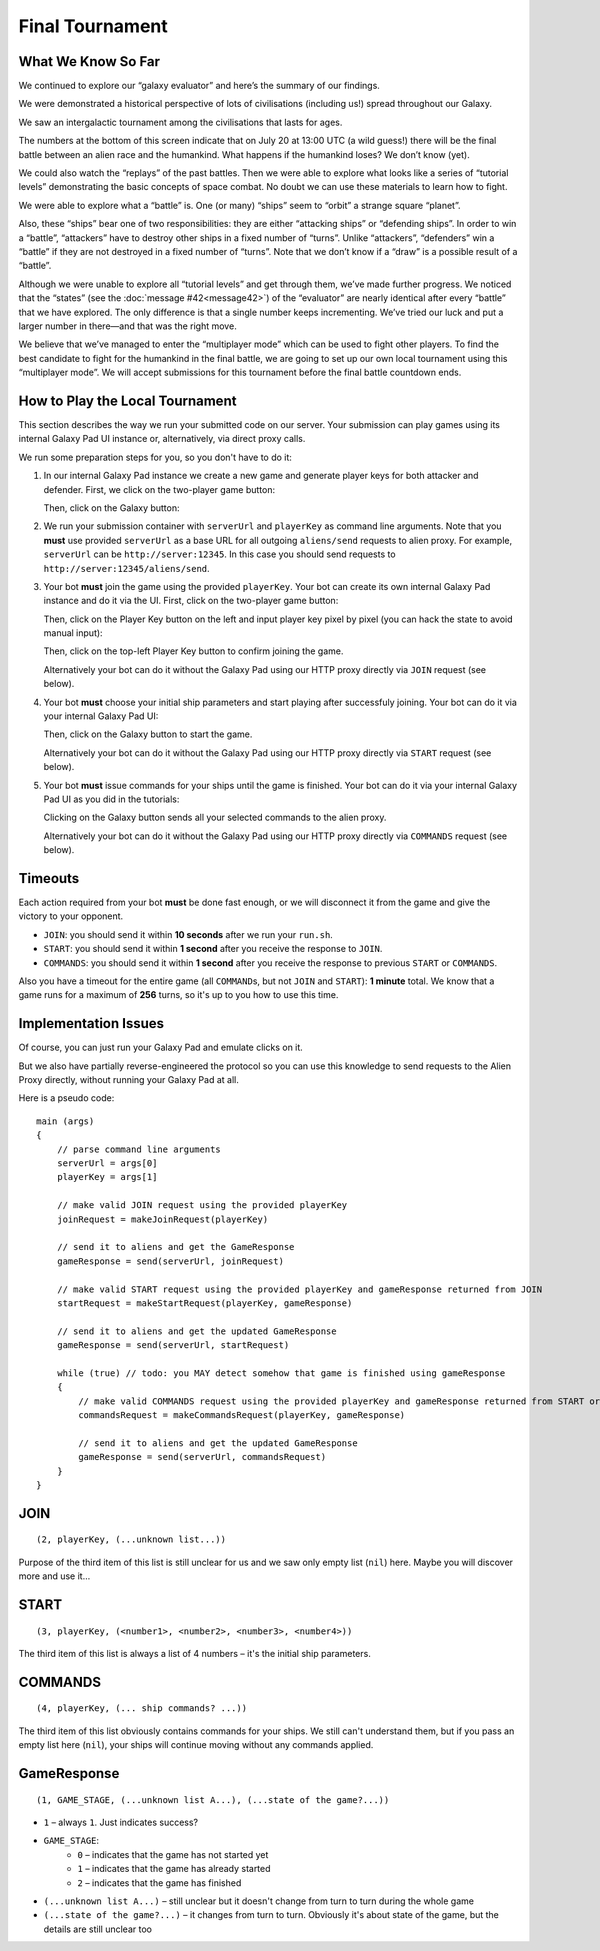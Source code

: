 Final Tournament
================

What We Know So Far
-------------------

We continued to explore our “galaxy evaluator” and here’s the summary of our findings.

We were demonstrated a historical perspective of lots of civilisations (including us!) spread throughout our Galaxy.

.. image:: game-galaxy.png

We saw an intergalactic tournament among the civilisations that lasts for ages.

.. image:: game-history.png

The numbers at the bottom of this screen indicate that on July 20 at 13:00 UTC (a wild guess!) there will be
the final battle between an alien race and the humankind. What happens if the humankind loses? We don’t know (yet).

We could also watch the “replays” of the past battles.
Then we were able to explore what looks like a series of “tutorial levels” demonstrating the basic concepts of space combat.
No doubt we can use these materials to learn how to fight.

We were able to explore what a “battle” is. One (or many) “ships” seem to “orbit” a strange square “planet”.

.. image:: game-planet.png

Also, these “ships” bear one of two responsibilities: they are either “attacking ships” or “defending ships”.
In order to win a “battle”, “attackers” have to destroy other ships in a fixed number of “turns”.
Unlike “attackers”, “defenders” win a “battle” if they are not destroyed in a fixed number of “turns”.
Note that we don’t know if a “draw” is a possible result of a “battle”.

Although we were unable to explore all “tutorial levels” and get through them, we’ve made further progress.
We noticed that the “states” (see the :doc:`message #42<message42>`) of the “evaluator” are nearly identical after every “battle” that we have explored.
The only difference is that a single number keeps incrementing. We’ve tried our luck and put a larger number in there—and that was the right move.

.. image:: game-multiplayer.png

We believe that we’ve managed to enter the “multiplayer mode” which can be used to fight other players. To find the best candidate to fight for the
humankind in the final battle, we are going to set up our own local tournament using this “multiplayer mode”. We will accept submissions for this
tournament before the final battle countdown ends.


How to Play the Local Tournament
--------------------------------

This section describes the way we run your submitted code on our server.
Your submission can play games using its internal Galaxy Pad UI instance or, alternatively, via direct proxy calls.

We run some preparation steps for you, so you don't have to do it:

1. In our internal Galaxy Pad instance we create a new game and generate player keys for both attacker and defender. First, we click on the two-player game button:

   .. image:: game-menu.png

   Then, click on the Galaxy button:

   .. image:: game-create.png
   
2. We run your submission container with ``serverUrl`` and ``playerKey`` as command line arguments. Note that you **must** use provided ``serverUrl`` as a base URL for all outgoing ``aliens/send`` requests to alien proxy.
   For example, ``serverUrl`` can be ``http://server:12345``. In this case you should send requests to ``http://server:12345/aliens/send``.
   
3. Your bot **must** join the game using the provided ``playerKey``. Your bot can create its own internal Galaxy Pad instance and do it via the UI. First, click on the two-player game button:

   .. image:: game-menu.png

   Then, click on the Player Key button on the left and input player key pixel by pixel (you can hack the state to avoid manual input):

   .. image:: game-join.png

   Then, click on the top-left Player Key button to confirm joining the game.

   Alternatively your bot can do it without the Galaxy Pad using our HTTP proxy directly via ``JOIN`` request (see below).
   
4. Your bot **must** choose your initial ship parameters and start playing after successfuly joining.
   Your bot can do it via your internal Galaxy Pad UI:

   .. image:: game-start.png

   Then, click on the Galaxy button to start the game.

   Alternatively your bot can do it without the Galaxy Pad using our HTTP proxy directly via ``START`` request (see below).

5. Your bot **must** issue commands for your ships until the game is finished.
   Your bot can do it via your internal Galaxy Pad UI as you did in the tutorials:

   .. image:: game-commands.png

   Clicking on the Galaxy button sends all your selected commands to the alien proxy.
   
   Alternatively your bot can do it without the Galaxy Pad using our HTTP proxy directly via ``COMMANDS`` request (see below).


Timeouts
--------

Each action required from your bot **must** be done fast enough, or we will disconnect it from the game and give the victory to your opponent.

- ``JOIN``: you should send it within **10 seconds** after we run your ``run.sh``.
- ``START``: you should send it within **1 second** after you receive the response to ``JOIN``.
- ``COMMANDS``: you should send it within **1 second** after you receive the response to previous ``START`` or ``COMMANDS``.

Also you have a timeout for the entire game (all ``COMMAND``\ s, but not ``JOIN`` and ``START``): **1 minute** total.
We know that a game runs for a maximum of **256** turns, so it's up to you how to use this time.  


Implementation Issues
---------------------

Of course, you can just run your Galaxy Pad and emulate clicks on it.

But we also have partially reverse-engineered the protocol so you can use this knowledge to send requests to the Alien Proxy directly,
without running your Galaxy Pad at all.

Here is a pseudo code:

::

    main (args)
    {
        // parse command line arguments
        serverUrl = args[0]
        playerKey = args[1]

        // make valid JOIN request using the provided playerKey
        joinRequest = makeJoinRequest(playerKey)

        // send it to aliens and get the GameResponse
        gameResponse = send(serverUrl, joinRequest)

        // make valid START request using the provided playerKey and gameResponse returned from JOIN
        startRequest = makeStartRequest(playerKey, gameResponse)
    
        // send it to aliens and get the updated GameResponse
        gameResponse = send(serverUrl, startRequest)

        while (true) // todo: you MAY detect somehow that game is finished using gameResponse
        {
            // make valid COMMANDS request using the provided playerKey and gameResponse returned from START or previous COMMANDS
            commandsRequest = makeCommandsRequest(playerKey, gameResponse)

            // send it to aliens and get the updated GameResponse
            gameResponse = send(serverUrl, commandsRequest)
        }
    }


JOIN
----

::

    (2, playerKey, (...unknown list...))
  
Purpose of the third item of this list is still unclear for us and we saw only 
empty list (``nil``) here. Maybe you will discover more and use it... 


START
-----

::

    (3, playerKey, (<number1>, <number2>, <number3>, <number4>))

The third item of this list is always a list of 4 numbers – it's the initial ship parameters.


COMMANDS
--------

::

    (4, playerKey, (... ship commands? ...))

The third item of this list obviously contains commands for your ships. We still can't
understand them, but if you pass an empty list here (``nil``), your ships will continue
moving without any commands applied.


GameResponse
------------

::

    (1, GAME_STAGE, (...unknown list A...), (...state of the game?...))

- ``1`` – always ``1``. Just indicates success?
- ``GAME_STAGE``:
    - ``0`` – indicates that the game has not started yet
    - ``1`` – indicates that the game has already started
    - ``2`` – indicates that the game has finished
- ``(...unknown list A...)`` – still unclear but it doesn't change from turn to turn during the whole game
- ``(...state of the game?...)`` – it changes from turn to turn. Obviously it's about state of the game, but the details are still unclear too
